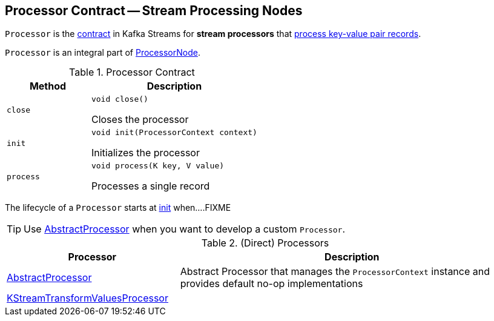 == [[Processor]] Processor Contract -- Stream Processing Nodes

`Processor` is the <<contract, contract>> in Kafka Streams for *stream processors* that <<process, process key-value pair records>>.

`Processor` is an integral part of link:kafka-streams-ProcessorNode.adoc#processor[ProcessorNode].

[[contract]]
.Processor Contract
[cols="1m,2",options="header",width="100%"]
|===
| Method
| Description

| close
a| [[close]]

[source, java]
----
void close()
----

Closes the processor

| init
a| [[init]]

[source, java]
----
void init(ProcessorContext context)
----

Initializes the processor

| process
a| [[process]]

[source, java]
----
void process(K key, V value)
----

Processes a single record
|===

The lifecycle of a `Processor` starts at <<init, init>> when....FIXME

TIP: Use <<AbstractProcessor, AbstractProcessor>> when you want to develop a custom `Processor`.

[[implementations]]
.(Direct) Processors
[cols="1,2",options="header",width="100%"]
|===
| Processor
| Description

| link:kafka-streams-AbstractProcessor.adoc[AbstractProcessor]
| [[AbstractProcessor]] Abstract Processor that manages the `ProcessorContext` instance and provides default no-op implementations

| link:kafka-streams-KStreamTransformValuesProcessor.adoc[KStreamTransformValuesProcessor]
| [[KStreamTransformValuesProcessor]]
|===
